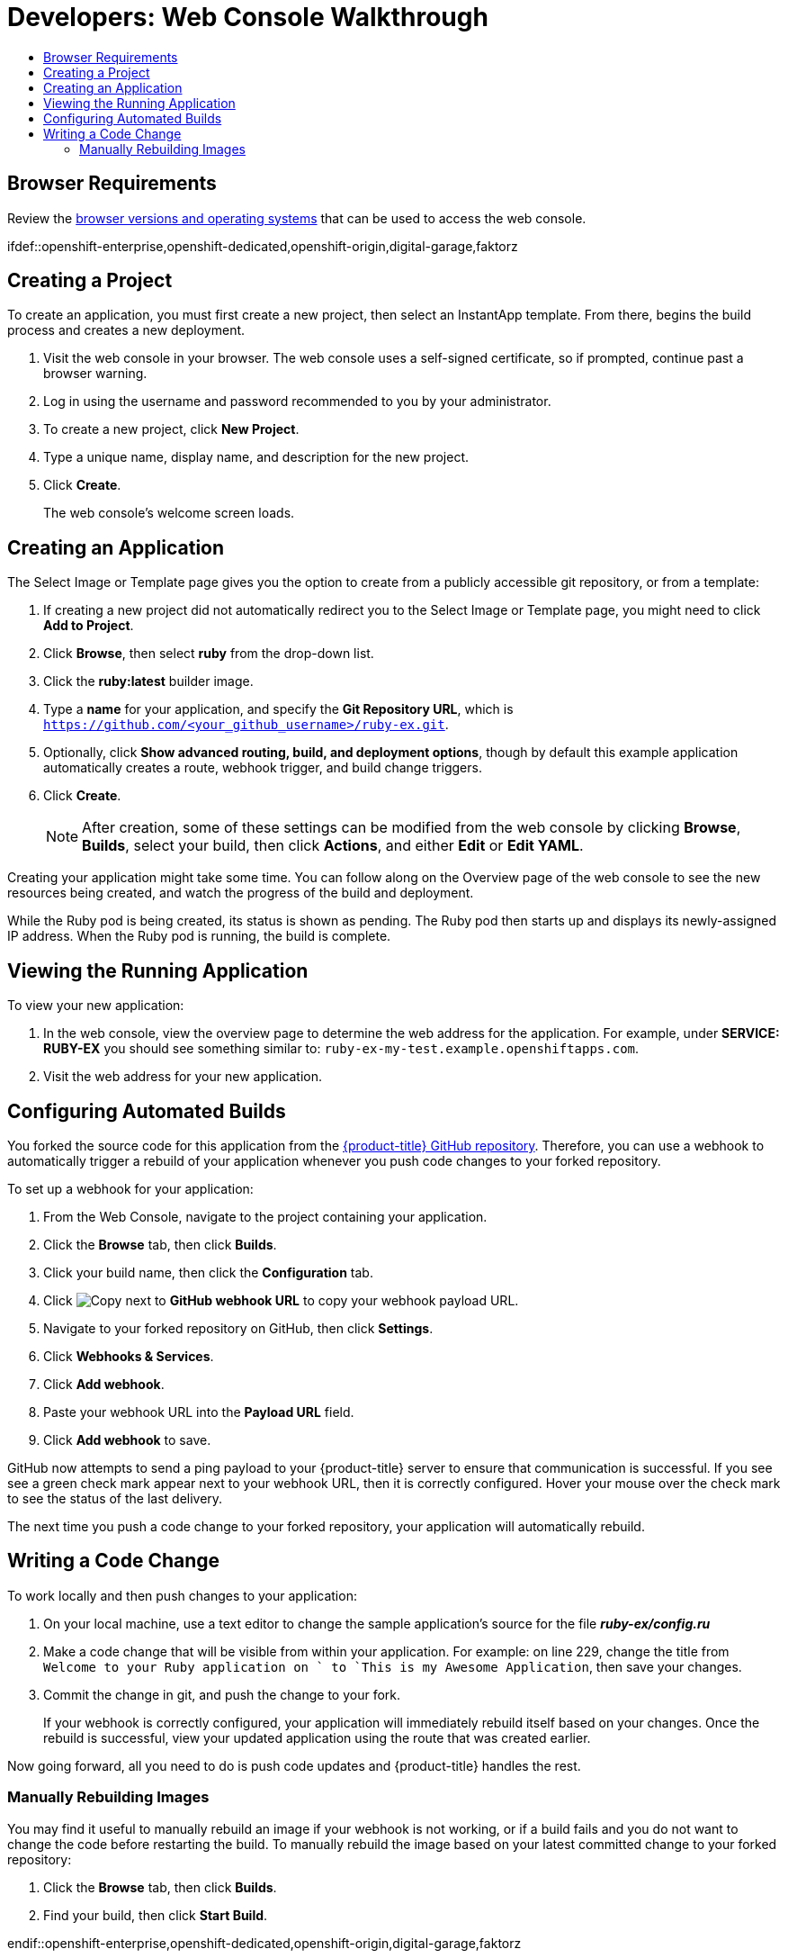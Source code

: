[[getting-started-developers-console]]
= Developers: Web Console Walkthrough
:toc: macro
:toc-title:
:data-uri:
:experimental:
:prewrap!:
:description: This is the getting started experience for Developers, focusing on web console usage.
:keywords: getting started, developers, web console, templates

toc::[]

[[developers-console-browser-reqs]]
== Browser Requirements

Review the
xref:../architecture/infrastructure_components/web_console.adoc#architecture-infrastructure-components-web-console[browser versions
and operating systems] that can be used to access the web console.

// include::getting_started/developers_cli.adoc[tag=overview]

ifdef::openshift-enterprise,openshift-dedicated,openshift-origin[]
[[developers-console-video]]
== Tutorial Video

The following video walks you through the rest of this topic:
https://access.redhat.com/videos/2480801[Click here to watch]

image::dev-console-video-thumb.png[Web Console Getting Started Experience, 579, 246, link="https://access.redhat.com/videos/2480801"]
endif::openshift-enterprise,openshift-dedicated,openshift-origin[]

ifdef::openshift-enterprise,openshift-dedicated,openshift-origin,digital-garage,faktorz

// include::getting_started/developers_cli.adoc[tag=forking]

[[developers-console-creating-a-project]]
== Creating a Project

To create an application, you must first create a new project, then select an
InstantApp template. From there,  begins the build process and creates
a new deployment.

. Visit the web console in your browser. The web console uses a self-signed certificate, so if prompted, continue past a browser warning.
. Log in using the username and password recommended to you by your administrator.
. To create a new project, click *New Project*.
. Type a unique name, display name, and description for the new project.
. Click *Create*.
+
The web console's welcome screen loads.

[[developers-console-creating-an-application]]
== Creating an Application

The Select Image or Template page gives you the option to create from a publicly
accessible git repository, or from a template:

. If creating a new project did not automatically redirect you to the Select Image or Template page, you might need to click *Add to Project*.
. Click *Browse*, then select *ruby* from the drop-down list.
. Click the *ruby:latest* builder image.
. Type a *name* for your application, and specify the *Git Repository URL*, which is `https://github.com/<your_github_username>/ruby-ex.git`.
. Optionally, click *Show advanced routing, build, and deployment options*, though by default this example application automatically creates a route, webhook trigger, and build change triggers.
. Click *Create*.
+
[NOTE]
====
After creation, some of these settings can be modified from the web console by clicking *Browse*, *Builds*, select your build, then click *Actions*, and either *Edit* or *Edit YAML*.
====

Creating your application might take some time. You can follow along on the
Overview page of the web console to see the new resources being created, and
watch the progress of the build and deployment.

While the Ruby pod is being created, its status is shown as pending. The Ruby
pod then starts up and displays its newly-assigned IP address. When the Ruby pod
is running, the build is complete.

[[developers-console-view-app]]
== Viewing the Running Application
To view your new application:

. In the web console, view the overview page to determine the web address for the application. For example, under *SERVICE: RUBY-EX* you should see something similar to: `ruby-ex-my-test.example.openshiftapps.com`.
. Visit the web address for your new application.

[[developers-console-configure-auto-builds]]

// tag::deploycode1[]

== Configuring Automated Builds

You forked the source code for this application from the
https://github.com/thedigitalgarage/ruby-ex[{product-title} GitHub repository]. Therefore,
you can use a webhook to automatically trigger a rebuild of your application
whenever you push code changes to your forked repository.

To set up a webhook for your application:

// end::deploycode1[]

. From the Web Console, navigate to the project containing your application.
. Click the *Browse* tab, then click *Builds*.
. Click your build name, then click the *Configuration* tab.
. Click image:copy.jpg["Copy"] next to *GitHub webhook URL* to copy your webhook payload URL.
+
// tag::deploycode2[]
+
. Navigate to your forked repository on GitHub, then click *Settings*.
. Click *Webhooks & Services*.
. Click *Add webhook*.
. Paste your webhook URL into the *Payload URL* field.
. Click *Add webhook* to save.

GitHub now attempts to send a ping payload to your {product-title} server to ensure that communication is successful. If you see see a green check mark appear next to your webhook URL, then it is correctly configured. Hover your mouse over the check mark to see the status of the last delivery.

The next time you push a code change to your forked repository, your application will automatically rebuild.

// end::deploycode2[]

[[developers-console-write-code-change]]

// tag::deploycode3[]

== Writing a Code Change

To work locally and then push changes to your application:

. On your local machine, use a text editor to change the sample application's source for the file *_ruby-ex/config.ru_*
. Make a code change that will be visible from within your application. For example: on line 229, change the title from `Welcome to your Ruby application on ` to `This is my Awesome  Application`, then save your changes.
. Commit the change in git, and push the change to your fork.
+
If your webhook is correctly configured, your application will immediately
rebuild itself based on your changes. Once the rebuild is successful, view your
updated application using the route that was created earlier.

Now going forward, all you need to do is push code updates and {product-title}
handles the rest.

// end::deploycode3[]

[[developers-console-manually-rebuild-images]]

=== Manually Rebuilding Images

You may find it useful to manually rebuild an image if your webhook is not
working, or if a build fails and you do not want to change the code before
restarting the build. To manually rebuild the image based on your latest
committed change to your forked repository:

. Click the *Browse* tab, then click *Builds*.
. Find your build, then click *Start Build*.

endif::openshift-enterprise,openshift-dedicated,openshift-origin,digital-garage,faktorz
